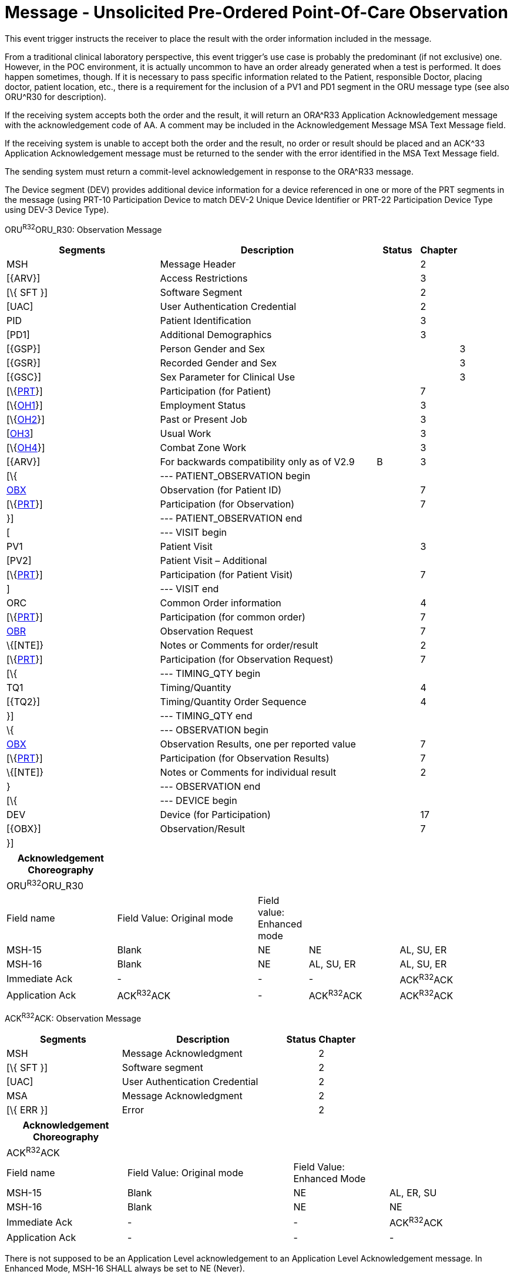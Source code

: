 = Message - Unsolicited Pre-Ordered Point-Of-Care Observation
:render_as: Message Page
:v291_section: 7.3.6

This event trigger instructs the receiver to place the result with the order information included in the message.

From a traditional clinical laboratory perspective, this event trigger's use case is probably the predominant (if not exclusive) one. However, in the POC environment, it is actually uncommon to have an order already generated when a test is performed. It does happen sometimes, though. If it is necessary to pass specific information related to the Patient, responsible Doctor, placing doctor, patient location, etc., there is a requirement for the inclusion of a PV1 and PD1 segment in the ORU message type (see also ORU^R30 for description).

If the receiving system accepts both the order and the result, it will return an ORA^R33 Application Acknowledgement message with the acknowledgement code of AA. A comment may be included in the Acknowledgement Message MSA Text Message field.

If the receiving system is unable to accept both the order and the result, no order or result should be placed and an ACK^33 Application Acknowledgement message must be returned to the sender with the error identified in the MSA Text Message field.

The sending system must return a commit-level acknowledgement in response to the ORA^R33 message.

The Device segment (DEV) provides additional device information for a device referenced in one or more of the PRT segments in the message (using PRT-10 Participation Device to match DEV-2 Unique Device Identifier or PRT-22 Participation Device Type using DEV-3 Device Type).

ORU^R32^ORU_R30: Observation Message

[width="100%",cols="34%,47%,9%,,10%,",options="header",]

|===

|Segments |Description |Status |Chapter | |

|MSH |Message Header | |2 | |

|[\{ARV}] |Access Restrictions | |3 | |

|[\{ SFT }] |Software Segment | |2 | |

|[UAC] |User Authentication Credential | |2 | |

|PID |Patient Identification | |3 | |

|[PD1] |Additional Demographics | |3 | |

|[\{GSP}] |Person Gender and Sex | | |3 |

|[\{GSR}] |Recorded Gender and Sex | | |3 |

|[\{GSC}] |Sex Parameter for Clinical Use | | |3 |

|[\{link:#obx-31-action-code-id-00816[PRT]}] |Participation (for Patient) | |7 | |

|[\{link:#OH1[OH1]}] |Employment Status | |3 | |

|[\{link:#OH2[OH2]}] |Past or Present Job | |3 | |

|[link:#OH3[OH3]] |Usual Work | |3 | |

|[\{link:#OH4[OH4]}] |Combat Zone Work | |3 | |

|[\{ARV}] |For backwards compatibility only as of V2.9 |B |3 | |

|[\{ |--- PATIENT_OBSERVATION begin | | | |

|link:#obx-observationresult-segment[OBX] |Observation (for Patient ID) | |7 | |

|[\{link:#obx-31-action-code-id-00816[PRT]}] |Participation (for Observation) | |7 | |

|}] |--- PATIENT_OBSERVATION end | | | |

|[ |--- VISIT begin | | | |

|PV1 |Patient Visit | |3 | |

|[PV2] |Patient Visit – Additional | | | |

|[\{link:#obx-31-action-code-id-00816[PRT]}] |Participation (for Patient Visit) | |7 | |

|] |--- VISIT end | | | |

|ORC |Common Order information | |4 | |

|[\{link:#obx-31-action-code-id-00816[PRT]}] |Participation (for common order) | |7 | |

|link:#OBR[OBR] |Observation Request | |7 | |

|\{[NTE]} |Notes or Comments for order/result | |2 | |

|[\{link:#obx-31-action-code-id-00816[PRT]}] |Participation (for Observation Request) | |7 | |

|[\{ |--- TIMING_QTY begin | | | |

|TQ1 |Timing/Quantity | |4 | |

|[\{TQ2}] |Timing/Quantity Order Sequence | |4 | |

|}] |--- TIMING_QTY end | | | |

|\{ |--- OBSERVATION begin | | | |

|link:#OBX[OBX] |Observation Results, one per reported value | |7 | |

|[\{link:#obx-31-action-code-id-00816[PRT]}] |Participation (for Observation Results) | |7 | |

|\{[NTE]} |Notes or Comments for individual result | |2 | |

|} |--- OBSERVATION end | | | |

|[\{ |--- DEVICE begin | | | |

|DEV |Device (for Participation) | |17 | |

|[\{OBX}] |Observation/Result | |7 | |

|}] | | | | |

|===

[width="100%",cols="22%,28%,10%,18%,22%",options="header",]

|===

|Acknowledgement Choreography | | | |

|ORU^R32^ORU_R30 | | | |

|Field name |Field Value: Original mode |Field value: Enhanced mode | |

|MSH-15 |Blank |NE |NE |AL, SU, ER

|MSH-16 |Blank |NE |AL, SU, ER |AL, SU, ER

|Immediate Ack |- |- |- |ACK^R32^ACK

|Application Ack |ACK^R32^ACK |- |ACK^R32^ACK |ACK^R32^ACK

|===

ACK^R32^ACK: Observation Message

[width="100%",cols="33%,47%,9%,11%",options="header",]

|===

|Segments |Description |Status |Chapter

|MSH |Message Acknowledgment | |2

|[\{ SFT }] |Software segment | |2

|[UAC] |User Authentication Credential | |2

|MSA |Message Acknowledgment | |2

|[\{ ERR }] |Error | |2

|===

[width="100%",cols="24%,33%,19%,24%",options="header",]

|===

|Acknowledgement Choreography | | |

|ACK^R32^ACK | | |

|Field name |Field Value: Original mode |Field Value: Enhanced Mode |

|MSH-15 |Blank |NE |AL, ER, SU

|MSH-16 |Blank |NE |NE

|Immediate Ack |- |- |ACK^R32^ACK

|Application Ack |- |- |-

|===

There is not supposed to be an Application Level acknowledgement to an Application Level Acknowledgement message. In Enhanced Mode, MSH-16 SHALL always be set to NE (Never).

[message-tabs, ["ORU^R32^ORU_R32", "ORU^R32 Interaction", "ACK^R32^ACK", "ACK^R32 Interaction", "ACK^R32^ACK"]]


